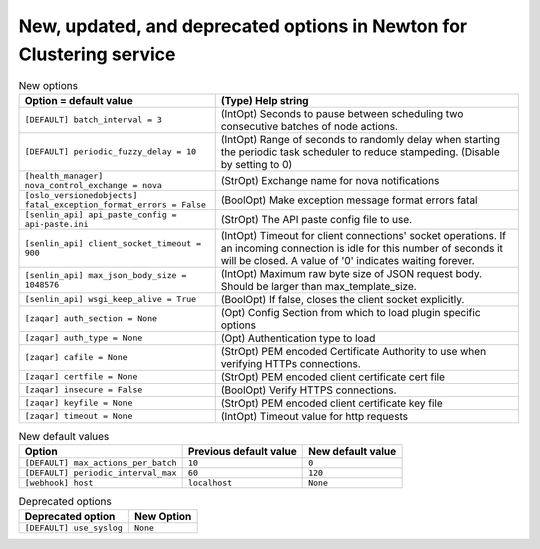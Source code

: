 New, updated, and deprecated options in Newton for Clustering service
~~~~~~~~~~~~~~~~~~~~~~~~~~~~~~~~~~~~~~~~~~~~~~~~~~~~~~~~~~~~~~~~~~~~~

..
  Warning: Do not edit this file. It is automatically generated and your
  changes will be overwritten. The tool to do so lives in the
  openstack-doc-tools repository.

.. list-table:: New options
   :header-rows: 1
   :class: config-ref-table

   * - Option = default value
     - (Type) Help string
   * - ``[DEFAULT] batch_interval = 3``
     - (IntOpt) Seconds to pause between scheduling two consecutive batches of node actions.
   * - ``[DEFAULT] periodic_fuzzy_delay = 10``
     - (IntOpt) Range of seconds to randomly delay when starting the periodic task scheduler to reduce stampeding. (Disable by setting to 0)
   * - ``[health_manager] nova_control_exchange = nova``
     - (StrOpt) Exchange name for nova notifications
   * - ``[oslo_versionedobjects] fatal_exception_format_errors = False``
     - (BoolOpt) Make exception message format errors fatal
   * - ``[senlin_api] api_paste_config = api-paste.ini``
     - (StrOpt) The API paste config file to use.
   * - ``[senlin_api] client_socket_timeout = 900``
     - (IntOpt) Timeout for client connections' socket operations. If an incoming connection is idle for this number of seconds it will be closed. A value of '0' indicates waiting forever.
   * - ``[senlin_api] max_json_body_size = 1048576``
     - (IntOpt) Maximum raw byte size of JSON request body. Should be larger than max_template_size.
   * - ``[senlin_api] wsgi_keep_alive = True``
     - (BoolOpt) If false, closes the client socket explicitly.
   * - ``[zaqar] auth_section = None``
     - (Opt) Config Section from which to load plugin specific options
   * - ``[zaqar] auth_type = None``
     - (Opt) Authentication type to load
   * - ``[zaqar] cafile = None``
     - (StrOpt) PEM encoded Certificate Authority to use when verifying HTTPs connections.
   * - ``[zaqar] certfile = None``
     - (StrOpt) PEM encoded client certificate cert file
   * - ``[zaqar] insecure = False``
     - (BoolOpt) Verify HTTPS connections.
   * - ``[zaqar] keyfile = None``
     - (StrOpt) PEM encoded client certificate key file
   * - ``[zaqar] timeout = None``
     - (IntOpt) Timeout value for http requests

.. list-table:: New default values
   :header-rows: 1
   :class: config-ref-table

   * - Option
     - Previous default value
     - New default value
   * - ``[DEFAULT] max_actions_per_batch``
     - ``10``
     - ``0``
   * - ``[DEFAULT] periodic_interval_max``
     - ``60``
     - ``120``
   * - ``[webhook] host``
     - ``localhost``
     - ``None``

.. list-table:: Deprecated options
   :header-rows: 1
   :class: config-ref-table

   * - Deprecated option
     - New Option
   * - ``[DEFAULT] use_syslog``
     - ``None``

